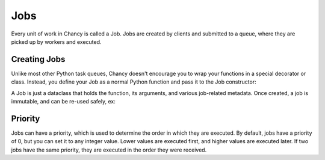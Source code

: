 Jobs
====

Every unit of work in Chancy is called a Job. Jobs are created by clients and
submitted to a queue, where they are picked up by workers and executed.

Creating Jobs
-------------

Unlike most other Python task queues, Chancy doesn't encourage you to wrap
your functions in a special decorator or class. Instead, you define your
Job as a normal Python function and pass it to the Job constructor:

.. code-block:: python
   :caption: job.py

   import asyncio
   from chancy.executor import Job
   from chancy.queue import Queue
   from chancy.app import Chancy

   def my_dummy_task(name: str):
       print(f"Hello, {name}!")

   async def main():
       async with Chancy(
           dsn="postgresql://localhost/postgres",
           queues=[
               Queue(name="default", concurrency=10),
           ],
       ) as chancy:
           await chancy.migrate()
           await chancy.push(
             "default",
             Job.from_func(my_dummy_task, kwargs={"name": "world"})
           )

A Job is just a dataclass that holds the function, its arguments, and various
job-related metadata. Once created, a job is immutable, and can be re-used
safely, ex:


.. code-block:: python
   :caption: job.py

   import asyncio
   from chancy.executor import Job
   from chancy.queue import Queue
   from chancy.app import Chancy

   def my_dummy_task(name: str):
       print(f"Hello, {name}!")

   hello_world = Job.from_func(my_dummy_task, kwargs={"name": "world"})

   async def main():
       async with Chancy(
           dsn="postgresql://localhost/postgres",
           queues=[
               Queue(name="default", concurrency=10),
           ],
       ) as chancy:
           await chancy.migrate()
           await chancy.push("default", hello_world)
           await chancy.push("default", hello_world)
           # with_priority will create a _new_ Job!
           await chancy.push("default", hello_world.with_priority(10))


Priority
--------

Jobs can have a priority, which is used to determine the order in which they
are executed. By default, jobs have a priority of 0, but you can set it to any
integer value. Lower values are executed first, and higher values are executed
later. If two jobs have the same priority, they are executed in the order they
were received.

.. code-block:: python
   :caption: job.py

   import asyncio
   from chancy.executor import Job
   from chancy.queue import Queue
   from chancy.app import Chancy

   def my_dummy_task(name: str):
       print(f"Hello, {name}!")

   hello_world = Job.from_func(my_dummy_task, kwargs={"name": "world"})

   async def main():
       async with Chancy(
           dsn="postgresql://localhost/postgres",
           queues=[
               Queue(name="default", concurrency=10),
           ],
       ) as chancy:
           await chancy.migrate()
           await chancy.push("default", hello_world)
           await chancy.push("default", hello_world.with_priority(10))
           await chancy.push("default", hello_world.with_priority(-10))